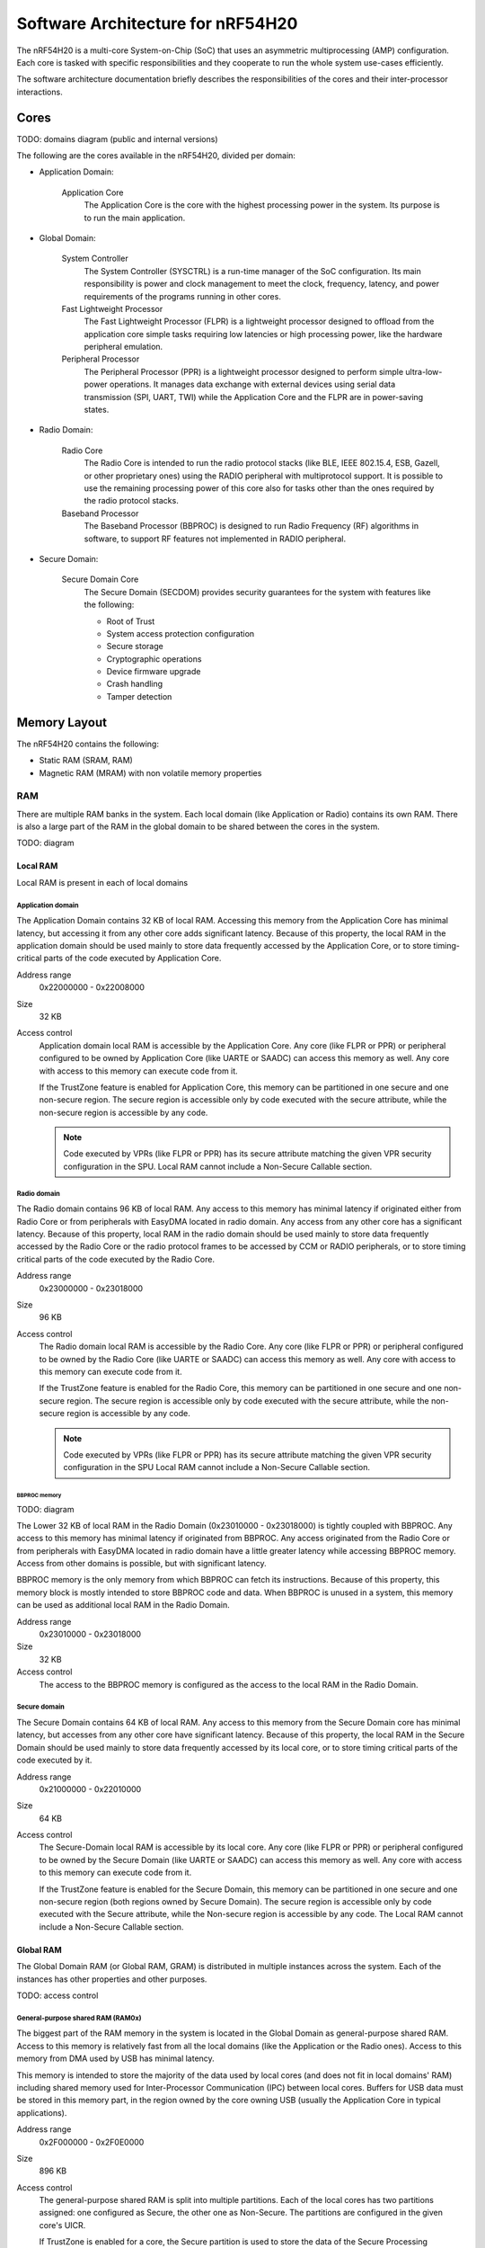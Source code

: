 .. _ug_nrf54h20_architecture:

Software Architecture for nRF54H20
##################################

The nRF54H20 is a multi-core System-on-Chip (SoC) that uses an asymmetric multiprocessing (AMP) configuration.
Each core is tasked with specific responsibilities and they cooperate to run the whole system use-cases efficiently.

The software architecture documentation briefly describes the responsibilities of the cores and their inter-processor interactions.

Cores
*****

TODO: domains diagram (public and internal versions)

The following are the cores available in the nRF54H20, divided per domain:

* Application Domain:

   Application Core
      The Application Core is the core with the highest processing power in the system.
      Its purpose is to run the main application.

* Global Domain:

   System Controller
      The System Controller (SYSCTRL) is a run-time manager of the SoC configuration.
      Its main responsibility is power and clock management to meet the clock, frequency, latency, and power requirements of the programs running in other cores.

   Fast Lightweight Processor
      The Fast Lightweight Processor (FLPR) is a lightweight processor designed to offload from the application core simple tasks requiring low latencies or high processing power, like the hardware peripheral emulation.

   Peripheral Processor
      The Peripheral Processor (PPR) is a lightweight processor designed to perform simple ultra-low-power operations.
      It manages data exchange with external devices using serial data transmission (SPI, UART, TWI) while the Application Core and the FLPR are in power-saving states.

* Radio Domain:

   Radio Core
      The Radio Core is intended to run the radio protocol stacks (like BLE, IEEE 802.15.4, ESB, Gazell, or other proprietary ones) using the RADIO peripheral with multiprotocol support.
      It is possible to use the remaining processing power of this core also for tasks other than the ones required by the radio protocol stacks.

   Baseband Processor
      The Baseband Processor (BBPROC) is designed to run Radio Frequency (RF) algorithms in software, to support RF features not implemented in RADIO peripheral.

* Secure Domain:

   Secure Domain Core
      The Secure Domain (SECDOM) provides security guarantees for the system with features like the following:

      * Root of Trust
      * System access protection configuration
      * Secure storage
      * Cryptographic operations
      * Device firmware upgrade
      * Crash handling
      * Tamper detection

Memory Layout
*************

The nRF54H20 contains the following:

* Static RAM (SRAM, RAM)
* Magnetic RAM (MRAM) with non volatile memory properties

RAM
===

There are multiple RAM banks in the system.
Each local domain (like Application or Radio) contains its own RAM.
There is also a large part of the RAM in the global domain to be shared between the cores in the system.

TODO: diagram

Local RAM
---------

Local RAM is present in each of local domains

Application domain
^^^^^^^^^^^^^^^^^^

.. image:: images/nrf54h20_memory_map_app.png
   :width: 300 px
   :align: left

The Application Domain contains 32 KB of local RAM.
Accessing this memory from the Application Core has minimal latency, but accessing it from any other core adds significant latency.
Because of this property, the local RAM in the application domain should be used mainly to store data frequently accessed by the Application Core, or to store timing-critical parts of the code executed by Application Core.

Address range
   0x22000000 - 0x22008000

Size
   32 KB

Access control
   Application domain local RAM is accessible by the Application Core.
   Any core (like FLPR or PPR) or peripheral configured to be owned by Application Core (like UARTE or SAADC) can access this memory as well.
   Any core with access to this memory can execute code from it.

   If the TrustZone feature is enabled for Application Core, this memory can be partitioned in one secure and one non-secure region.
   The secure region is accessible only by code executed with the secure attribute, while the non-secure region is accessible by any code.

   .. note::
      Code executed by VPRs (like FLPR or PPR) has its secure attribute matching the given VPR security configuration in the SPU.
      Local RAM cannot include a Non-Secure Callable section.

Radio domain
^^^^^^^^^^^^

.. image:: images/nrf54h20_memory_map_radio.png
   :width: 300 px
   :align: left

The Radio domain contains 96 KB of local RAM.
Any access to this memory has minimal latency if originated either from Radio Core or from peripherals with EasyDMA located in radio domain.
Any access from any other core has a significant latency.
Because of this property, local RAM in the radio domain should be used mainly to store data frequently accessed by the Radio Core or the radio protocol frames to be accessed by CCM or RADIO peripherals, or to store timing critical parts of the code executed by the Radio Core.

Address range
   0x23000000 - 0x23018000

Size
   96 KB

Access control
   The Radio domain local RAM is accessible by the Radio Core.
   Any core (like FLPR or PPR) or peripheral configured to be owned by the Radio Core (like UARTE or SAADC) can access this memory as well.
   Any core with access to this memory can execute code from it.

   If the TrustZone feature is enabled for the Radio Core, this memory can be partitioned in one secure and one non-secure region.
   The secure region is accessible only by code executed with the secure attribute, while the non-secure region is accessible by any code.

   .. note::
      Code executed by VPRs (like FLPR or PPR) has its secure attribute matching the given VPR security configuration in the SPU
      Local RAM cannot include a Non-Secure Callable section.

BBPROC memory
"""""""""""""

TODO: diagram

The Lower 32 KB of local RAM in the Radio Domain (0x23010000 - 0x23018000) is tightly coupled with BBPROC.
Any access to this memory has minimal latency if originated from BBPROC.
Any access originated from the Radio Core or from peripherals with EasyDMA located in radio domain have a little greater latency while accessing BBPROC memory.
Access from other domains is possible, but with significant latency.

BBPROC memory is the only memory from which BBPROC can fetch its instructions.
Because of this property, this memory block is mostly intended to store BBPROC code and data.
When BBPROC is unused in a system, this memory can be used as additional local RAM in the Radio Domain.

Address range
   0x23010000 - 0x23018000

Size
   32 KB

Access control
   The access to the BBPROC memory is configured as the access to the local RAM in the Radio Domain.

Secure domain
^^^^^^^^^^^^^

.. image:: images/nrf54h20_memory_map_secure.png
   :width: 300 px
   :align: left

The Secure Domain contains 64 KB of local RAM.
Any access to this memory from the Secure Domain core has minimal latency, but accesses from any other core have significant latency.
Because of this property, the local RAM in the Secure Domain should be used mainly to store data frequently accessed by its local core, or to store timing critical parts of the code executed by it.

Address range
   0x21000000 - 0x22010000

Size
   64 KB

Access control
   The Secure-Domain local RAM is accessible by its local core.
   Any core (like FLPR or PPR) or peripheral configured to be owned by the Secure Domain (like UARTE or SAADC) can access this memory as well.
   Any core with access to this memory can execute code from it.

   If the TrustZone feature is enabled for the Secure Domain, this memory can be partitioned in one secure and one non-secure region (both regions owned by Secure Domain).
   The secure region is accessible only by code executed with the Secure attribute, while the Non-secure region is accessible by any code.
   The Local RAM cannot include a Non-Secure Callable section.

Global RAM
----------

The Global Domain RAM (or Global RAM, GRAM) is distributed in multiple instances across the system.
Each of the instances has other properties and other purposes.

TODO: access control

.. _ug_nrf54h20_architecture_gp_shared_ram:

General-purpose shared RAM (RAM0x)
^^^^^^^^^^^^^^^^^^^^^^^^^^^^^^^^^^

.. image:: images/nrf54h20_memory_map_ram0x.png
   :width: 300 px
   :align: left

The biggest part of the RAM memory in the system is located in the Global Domain as general-purpose shared RAM.
Access to this memory is relatively fast from all the local domains (like the Application or the Radio ones).
Access to this memory from DMA used by USB has minimal latency.

This memory is intended to store the majority of the data used by local cores (and does not fit in local domains' RAM) including shared memory used for Inter-Processor Communication (IPC) between local cores.
Buffers for USB data must be stored in this memory part, in the region owned by the core owning USB (usually the Application Core in typical applications).

Address range
   0x2F000000 - 0x2F0E0000

Size
   896 KB

Access control
   The general-purpose shared RAM is split into multiple partitions.
   Each of the local cores has two partitions assigned: one configured as Secure, the other one as Non-Secure.
   The partitions are configured in the given core's UICR.

   If TrustZone is enabled for a core, the Secure partition is used to store the data of the Secure Processing Environment, while the Non-Secure partition stores the data of the Non-Secure Processing Environment and the shared memory used by the Inter-Processor Communication towards other local domains.
   If TrustZone is disabled for a core, the Secure partition assigned to this core is used to store program data, while the Non-Secure partition contains the shared memory used by IPC.

   Secure partitions are grouped at the beginning of the general-purpose shared RAM block, while Non-Secure partitions are grouped at the end.
   Non-Secure partitions are overlapping to define shared-memory IPC regions.

   A partition assigned to a core is accessible from this core, other cores owned by this core, or DMAs used by peripherals used by this core.
   Access from other cores or peripherals is prevented.
   A partition configured as Secure is accessible only from the Secure Processing Environment in the core owning the given partition.
   A partition configured as Non-Secure is accessible from both the Secure and Non-Secure Processing Environments running in the core owning the given partition.


   .. note::
      If TrustZone is disabled for a given core, the only available Processing Environment is Secure.

TODO: secure domain usage of RAM0x, full partitioning, table with MPC OVERRIDEs

SYSCTRL memory (RAM20)
^^^^^^^^^^^^^^^^^^^^^^

.. image:: images/nrf54h20_memory_map_ram20.png
   :width: 300 px
   :align: left

The SYSCTRL memory is a part of the global RAM tightly coupled with the System Controller.
Access to this memory block from the System Controller has minimal latency and can be performed without powering up any other parts of the system.
Access to this memory from the local domains has higher latency than access to the general-purpose shared RAM.

This memory is statically partitioned.
The layout is not to be adjusted for specific products.

This memory is intended to store the code executed in the System Controller, the System Controller's data, and the shared memory used for Inter-Processor Communication between the System Controller and other cores.
Because of the static allocation property, this memory stores also the shared memory used for communication between debugger probes connected to cores in the system and the Secure Domain Core.

Address range
   0x2F880000 - 0x2F890000

Size
   64 KB

Access control
   The SYSCTRL memory is split into multiple partitions.
   The System Controller has access to all of them (System Controller's code and data, and shared memory regions).
   The shared memory regions are also accessible by the cores using particular region for communication with the System Controller and the debugger.
   The shared memory regions are configured in the given core's UICR.
   Cores do not have access to other parts of the SYSCTRL memory.

   If TrustZone is enabled for a core, the shared memory region is accessible from the Non-Secure Processing Environment.
   If TrustZone is disabled for a core, the shared memory region is accessible from the Secure Processing Environment.

Fast global RAM (RAM21)
^^^^^^^^^^^^^^^^^^^^^^^

.. image:: images/nrf54h20_memory_map_ram21.png
   :width: 300 px
   :align: left

The Fast global RAM is a part of the global RAM tightly coupled with the Fast Lightweight Processor.
Access to this memory block from the FLPR and fast peripherals' DMA (I3C, CAN, PWM120, UARTE120, SPIS120, SPIM120, SPIM121) has minimal latency and can be performed without powering up any other parts of the system.
Access to this memory from the local domains has higher latency than access to the general-purpose shared RAM.

This memory is intended to store the code executed in the FLPR, the FLPR's data, the shared memory used for Inter-Processor Communication between the FLPR and the core managing the FLPR, and DMA buffers for the fast peripherals.

Address range
   0x2F890000 - 0x2F898000

Size
   32 KB

Access control
   The FLPR and its owner have access to all partitions assigned to FLPR and its Inter-Processor Communication.
   Each of the memory partition assigned for DMA of the fast peripherals is accessible from the core owning given set of the peripherals.
   The FLPR and the fast peripherals are by default owned by the Application Core.
   This ownership and matching memory access rights can be customized in UICRs.

   The security attribute of memory partitions must follow FLPR and DMA engines security settings.

Slow global RAM (RAM3x)
^^^^^^^^^^^^^^^^^^^^^^^

.. image:: images/nrf54h20_memory_map_ram3x.png
   :width: 300 px
   :align: left

The Slow global RAM is a part of the global RAM tightly coupled with the Peripheral Processor.
Access to this memory block from the PPR and slow periperals' DMA has minimal latency and can be performed without powering up any other parts of the system.
Access to this memory from the local domains has higher latency than access to the general-purpose shared RAM.

This memory is intended to store the code executed in the PPR, the PPR's data, the shared memory used for Inter-Processor Communication between the PPR and the core managing the PPR, and DMA buffers for the slow peripherals.

Address range
   0x2FC00000 - 0x2FC08000

Size
   32 KB

Access control
  The PPR and its owner have access to all the partitions assigned to the PPR and its Inter-Processor Communication.
  Each of the memory partition assigned for DMA of the slow peripherals is accessible from the core owning the given set of peripherals.
  The PPR and the slow peripherals are by default owned by the Application Core.
  The ownership and matching memory access rights can be customized in UICRs.

  The security attribute of memory partitions must follow PPR and CMA engines security settings.

MRAM (non volatile memory)
==========================

The MRAM is divided in the following parts:

* MRAM_10
* MRAM_11

MRAM_10
-------

.. image:: images/nrf54h20_memory_map_mram10.png
   :width: 300 px
   :align: left

The MRAM_10 is a part of the non-volatile memory intended to keep firmware images to execute.
Access to this memory has minimal latency to avoid CPU stalls on instruction fetches.
This part of the memory is not writable while the main application is running (it is writable only during the Firmware Upgrade procedure) to avoid any latency caused by write operations.
Apart from executable code images, this part of the memory stores the Secure Information Configuration Registers (SICR) used by the programs running in the Secure Domain Core.
If code and data for the Application Core do not fit in MRAM_10, it can be partially or fully placed in MRAM_11.

Address range
   0x0E000000 - 0x0E100000

Size
   1024 KB

Access control
   The Application Core and the Radio Core have read and execute access to memory regions assigned to them.
   If Trustzone is disabled for any of these cores, then the assigned memory region is a single block containing secure code and data.
   If Trustzone is enabled for any of these cores, then the assigned memory region is split in three blocks:

   * Secure code and data
   * Non-secure code and data
   * Non-secure callable (NSC)

   The code executed in the Secure Processing Environment of a core has access to all three blocks assigned to the core.
   The code executed in the Non-Secure Processing Environment has access only to the Non-secure code and data block, and can call function veneers located in the NSC block.

   The System Controller's code and data region is accessible only by the Secure Domain Core.
   The content of this region is copied by the Secure Domain Core to RAM_20 before the System Controller is started.
   The System Controller accesses its code and data from the copy in RAM_20.

   Secure Domain has access to all parts of the MRAM_10.
   Other cores can access only the parts assigned to them, according to the security rules described above.

MRAM_11
-------

.. image:: images/nrf54h20_memory_map_mram11.png
   :width: 300 px
   :align: left

The MRAM_11 is a part of the non-volatile memory intended to keep non-volatile writable data.
Writing to MRAM_11 can increase access latency for other cores reading from MRAM_11.
When a core is reading or executing code from MRAM_11, the impact of the additional latency must be taken in consideration.
Each of the local cores (Application, Radio, Secure Domain) have an allocated partition in MRAM_11 to store their non-volatile data.
Each of the cores has full control on the data layout and management in the assigned MRAM partition.
There is also a Device Firmware Upgrade partition used to store firmware images used during the upgrade procedure.
If code and data for the Application Core do not fit in MRAM_10, it can be partially or fully placed in MRAM_11.

Address range
   0x0E100000 - 0x0E200000

Size
   1024 KB

Access control
   The Application Core and the Radio Core have read and write access to their assigned non-volatile data regions.
   The non-volatile data region assigned to the core having trustzone disabled is marked as Secure, while the non-volatile data region assigned to the core having trustzone enabled is marked as Non-Secure.

   If code or data for the Application Core is placed in MRAM_11, the Application Core has *read and execute* access to this partition.
   This access can be configured as follows:

   * Default configuration - all the application code and data is placed in MRAM_10.
     It is configured with a single MPC configuration entry contained entirely in MRAM_10.
   * All the app code and data is placed in MRAM_11.
     It is configured with a single MPC configuration entry contained entirely in MRAM_11.
   * The app code and data is partially in MRAM_10, partially in MRAM_11.
     It is configured with a single MPC configuration entry covering partially MRAM_10 and partially MRAM_11.
     Because of the continuous memory address range it is possible to use a single memory region to describe such data block.

   The Secure Domain has access to all the parts of MRAM_11.
   The Application Core has read and write access to the DFU partition.
   The security configuration of this partition follows the Trustzone configuration of the Application Core (Secure if Trustzone is disabled, or Non-Secure if Trustzone is enabled).

MPC configuration
=================

The Secure Domain configures MPCs before it boots other domains.
MPC configuration provides rights for other cores to access memory regions assigned to them.
If a core tries to access a memory address not assigned to it, the transaction fails.

The Secure Domain can access all the memory regions in the system and does not require explicit access rights in MPC.

The Secure Domain configures OVERRIDEs in the MPC assigned to ``AXI_0`` to provide the access rights needed:

===========  =====  ===========  ======================================================
OVERRIDE Id  Owner  Permissions  Regions
===========  =====  ===========  ======================================================
1            App    RW           App's NV storage; DFU storage bank
2            Radio  RW           Radio's NV storage
3            All    R            UICRs
4            App    RWS          SecDom <-> App IPC; App's Secure data
5            App    RW           Radio <-> App IPC; App's Non-Secure data
6            App    RXS          App's S-NSC; App's Secure code
7            App    RX           App's Non-Secure code
8            Radio  RWS          SecDom <-> Radio IPC; Radio's Secure data
9            Radio  RW           Radio <-> App IPC; Radio's Non-Secure data
10           Radio  RXS          Radio's S-NSC; Radio's Secure code
11           Radio  RX           Radio's Non-Secure code
===========  =====  ===========  ======================================================

The Secure Domain configures OVERRIDEs in the MPC assigned to ``AXI_1`` to provide the access rights needed:

===========  =======  ===========  ================================================================================================================
OVERRIDE Id  Owner    Permissions  Regions
===========  =======  ===========  ================================================================================================================
5            SysCtrl  RW           Radio's non-volatile storage; App's non-volatile storage; DFU storage bank; Secure Domain's non-volatile storage
===========  =======  ===========  ================================================================================================================

   .. note::
      During the installation step of the Device Firmware Update procedure, write access is enabled for more MRAM partitions.
      During this step the only active core is the Secure Domain Core.

The Secure Domain configures OVERRIDEs in the MPC assigned to ``AXI_2`` to provide the access rights needed:

===========  =====  ===========  ==============================================================================
OVERRIDE Id  Owner  Permissions  Regions
===========  =====  ===========  ==============================================================================
1            App    RW(S)        Application mngMbox; SysCtrl <-> App IPC
2            App    RWX(S)       FLPR code; FLPR data; FLPR <-> App IPC; DMA buffers for App's fast peripherals
3            Radio  RW(S)        Radio mngMbox; SysCtrl <-> Radio IPC
4            Radio  RW(S)        DMA buffers for Radio's fast peripherals (if any)
===========  =====  ===========  ==============================================================================

The Secure Domain configures OVERRIDEs in the MPC assigned to ``AXI_3`` to provide the access rights needed:

===========  =====  ===========  ===========================================================================
OVERRIDE Id  Owner  Permissions  Regions
===========  =====  ===========  ===========================================================================
1            App    RWX(S)       PPR code; PPR data; PPR <-> App IPC; DMA buffers for App's fast peripherals
3            Radio  RW(S)        DMA buffers for Radio's fast peripherals (if any)
===========  =====  ===========  ===========================================================================

.. TODO: Diagrams showing memory view from App's SPE, App's NSPE, maybe for other cores as well?

SAU configuration
=================

Each one of the Cortex-M33 CPUs in the system with the TrustZone feature enabled (specifically, the Application, Radio, and Secure Domain Cores) associates a Security Attribution Unit (SAU) peripheral.
The Secure Domain configures the SAUs for itself during its initialization before it switches to the Non-Secure Processing Environment (NSPE).
The Secure Domain configures the SAUs for other cores before it boots them (TODO: verify if that's correct or actually each SPE configures its SAU).

SAU configuration provides the rights for the Non-Secure Processing Environment to access resources allocated for it.
If the NSPE tries to access a memory address not allocated to it, the transaction fails.

=============  ==================  ===================================  ====================================================================================================================================================================================
SAU region Id  Security attribute  Region                               Comments
=============  ==================  ===================================  ====================================================================================================================================================================================
0              NS                  0x0000_0000 - 0x1000_0000            The entire non-secure address space of the MRAM. Proper partitioning is done in MPC.
1              NS                  Core's S-NSC in MRAM                 S-NSC veneers in the secure address space of MRAM.
2              NS                  0x2000_0000 - 0x3000_0000            The entire non-secure address space of the RAM. Proper partitioning is done in MPC.
3              NS                  Core's S-NSC in RAM - 0x1_0000_0000  S-NSC veneers in the secure address space of the global MRAM, all peripherals, external memory, and CPU registers. If no S-NSC is in the RAM, the start address must be 0x4000_0000.
=============  ==================  ===================================  ====================================================================================================================================================================================

Inter-Processor Communication
*****************************

Inter-Processor Communication is required in Asymmetric Multiprocessing environments to share services' requests, responses, and data between processors.

The following sections describe the communication protocol used for IPC in |NCS| for the nRF54H20 SoC.
They also include an overview of the connection scheme between the cores available in the system.

Technical solution
==================

A single Inter-Processor Communication instance used in the nRF54H20 SoC allows full-duplex communication between two cores.
It support only unicast messages.

To communicate with multiple peers, a core requires multiple IPC instances, at least as many as the number of peers.
It is possible to create multiple IPC instances towards a single peer to separate messages with different priority levels.
The number of IPC instances which might be created is limited by the available hardware resources (numbers of channels in the signaling peripherals).

The Inter-Processor Communication can be described using the OSI model.

Physical layer
--------------

The physical layer used by IPC in the nRF54H20 SoC consists of shared RAM and signaling peripherals.

Shared RAM must be accessible (read and write) by both cores using this RAM region for communication.
See :ref:`General-purpose shared RAM (RAM0x)<ug_nrf54h20_architecture_gp_shared_ram>` for a description of shared RAM and its placement in the memory map.

Signaling peripherals are the hardware peripherals which can be used by one core to trigger an IRQ in another core.
Each ARM Cortex-M33 core in nRF54H20 has an associated BELLBOARD signaling peripheral.
Each VPR core in nRF54H20 has an associated VEVIF signaling peripheral:

* When a core signals an IRQ to its ARM Cortex-M33 peer, it uses the BELLBOARD associated with the peer.
* When a core signals an IRQ to a VPR peer, it uses the VEVIF associated with the peer.
* When a core receives an IRQ signal, it uses the BELLBOARD or the VEVIF associated with it, regardless which peer originated the signal.

Each VEVIF and BELLBOARD has multiple channels.
The peer originating the signal is recognized with a channel number associated with the peer.
The channel numbers association is presented in the following table.

============================  ==========
Signal originator             Channel id
============================  ==========
SecDom                        0
SecDom: signal to a debugger  1
System Controller             6
Application                   12
Radio                         18
============================  ==========

Some of the channels in BELLBOARDs and VEVIFs are intepreted differently by other receivers.

The following tablex show signals received only by specified cores.

   Secure Domain Core

      ============================  ==========
      Signal originator             Channel id
      ============================  ==========
      System Controller's debugger  7
      Application's debugger        13
      Radio's debugger              19
      ============================  ==========

   Application Core

      This assignement applies only when PPR and FLPR owner is set to the Application.

      =================  ==========
      Signal originator  Channel id
      =================  ==========
      PPR                12
      FLPR               13
      =================  ==========

   Radio Core

      This assignemnt applies only when BBPROC owner is set to the Radio.

      =================  ==========
      Signal originator  Channel id
      =================  ==========
      BBPROC             18
      =================  ==========

Some of the channels in BELLBOARDs and VEVIFs are reserved for functions different from IPC.
See :ref:`Post-mortem debugging capabilities<ug_nrf54h20_architecture_post_mortem_debugging_capabilities>` for information on the assignment of IPC channels for other functions.

MAC, Network, Transport
-----------------------

The layers responsible for maintaining a stable full-duplex stream of data between two cores (MAC, Network, Transport) are implemented in an IPC transport library.
The default IPC transport library for nRF54H20 is *icmsg* (TODO: link to repo).
This lightweight library maintains the connection between a pair of cores for each IPC instance with minimal memory overhead.
Each IPC instance requires an instance of the icmsg library.
Each icmsg library instance requires the following:

   * One memory buffer for A->B messages
   * One memory buffer for B->A messages
   * A pair of signaling channels (one for A->B, one for B->A).

The icmsg library is designed to efficiently send short messages to a peer.
Its buffer allocation is not optimized for bulk transfer of long messages and it does not provide a zero-copy model.
To transfer bigger amount of data (like network packets) between two cores, icmsg can be used as control plane.
However, you must use as data plane memory allocation mechanisms optimized for bigger data and supporting flexible memory allocation and a zero-copy model (like Network Buffers (TODO: link to Zephyr's Network Buffers)).

.. note::
   The memory allocation mechanism for the data plane is a single-core memory allocation working on shared memory buffers.
   It does not have to involve another IPC transport.
   The ownership of the shared buffers is passed between the cores using the control plane, but only one of the cores is responsible for managing (allocating, resizing, freeing) the buffers.

Session
-------

The IPC session establishment in the nRF54H20 SoC is performed by the *ipc_service* library (TODO: link to Zephyr repo or docs).
This library provides an unified API for IPC transports and it integrates specific transports as its backends.
icmsg is integrated as one of the available ipc_service backends.
The library is responsible for creating IPC instances based on the system configuration described in the devicetree.

It is recommended to use the ipc_service API to perform inter-processor communication in the nRF54H20 SoC.

Presentation and Application layers
-----------------------------------

The presentation and application layers are connection specific.
Each connection has other requirements regarding the type and the nature of the exchanged messages.

Selected solutions are listed in the table below.

======================  =====================
Connection              Communication library
======================  =====================
System Controller       nrfs
Secure Domain           RPC (nrf_rpc)
Radio Bluetooth         HCI or nrf_rpc
Radio 802.15.4          Spinel
PPR with event_manager  event_proxy
======================  =====================

IPC connections scheme
======================

TODO: Describe overall IPC connections and create a diagram

Radio core
----------

The Radio Core is intended to expose radio communication services to the Application Core through IPC.
These services include:

   * Bluetooth (HCI or host API)
   * IEEE 802.15.4 radio driver API

These services are hidden behind Zephyr APIs available in the Application Core, like the Bluetooth host API or the IEEE 802.15.4 driver API.
All services can be enabled simultaneously using separated endpoints in a shared IPC instance.
You can implement other services running in the Radio Core and expose them to the Application Core using more endpoints from the shared IPC instance.

If TrustZone is enabled in the Application Core, Radio Core services are accessible from the Application's Non-Secure Processing Environment.
If TrustZone is disabled in the Application Core, Radio Core services are accessible from the only available processing environment, the Secure Processing Environment.
If TrustZone is enabled in the Radio Core, it exposes its services from the Non-Secure Processing Environment.
If TrustZone is disabled in the Radio Core, it exposes its services from the Secure Processing Environment.

TrustZone configuration for the Application and Radio core can differ.
It is valid to access services exposed from SPE in NSPE, or the other way around.

Secure Domain Core
------------------

The Secure Domain Core exposes security-related services to the other local cores in the system (Application, Radio).
The list of services includes:

   * Key management
   * Secure storage
   * Cryptography

     * Cryptographically Secure Pseudo Random Number Generator

   * Device Firmware Upgrade
   * Debugger access management
   * Reset notifications
   * Encrypted core dumps

If TrustZone is enabled in a local core, Secure Domain Core services are accessible from the local core's Secure Processing Environment.
If TrustZone is disabled in a local core, Secure Domain Core services are accessible from the only available processing environment, the Secure Processing Environment.
It is not possible to access Secure Domain Core services from Non-Secure Processing Environment directly.
NSPE must use local secure services to request SPE to use Secure Domain Core's services.

The Secure Domain Core handles the requests in its Non-Secure Processing Environment.

System Controller
-----------------

The System Controller exposes the following services to local cores (Application, Radio, Secure Domain) through IPC:

   * Clocks accuracy notification and calibration requests
   * MRAM latency management (related to power management)
   * CPU frequency management (using Dynamic Voltage and Frequency Scaling)
   * Die temperature service
   * L2CACHE performance
   * Power output service

If TrustZone is enabled in a local core, services are accessible from local core's Non-Secure Processing Environment.
If TrustZone is disabled in a local core, services are accessible from the only available processing environment, the Secure Processing Environment.

FLPR
----

The FLPR exposes IPC communication for its owner to manage its operations.
The communication details depends on the FLPR role in the system.

PPR
---

The PPR exposes IPC communication for its owner to manage its operations.
The communication details depends on the PPR role in the system.

In the SensorHub application, PPR uses an Event Manager Proxy through IPC to extend the Event Manager framework running in the Application Core.

Reset Handling
**************

Reset sources
=============

Global
------

Local
-----

Reset Handling Procedure
========================

Global
------

Local
-----

.. _ug_nrf54h20_architecture_post_mortem_debugging_capabilities:

Post-mortem debugging capabilities
==================================

=================  ==========
Signal originator  Channel id
=================  ==========
Application Crash  14
Radio Crash        20
=================  ==========
